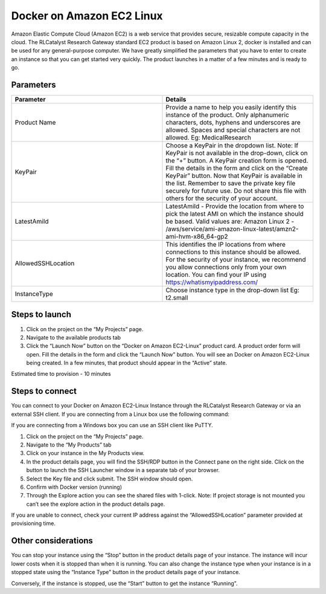 Docker on Amazon EC2 Linux
==========================
Amazon Elastic Compute Cloud (Amazon EC2) is a web service that provides secure, resizable compute capacity in the cloud. The RLCatalyst Research Gateway standard EC2 product is based on Amazon Linux 2, docker is installed and can be used for any general-purpose computer.
We have greatly simplified the parameters that you have to enter to create an instance so that you can get started very quickly. The product launches in a matter of a few minutes and is ready to go.

Parameters
-----------

.. list-table:: 
   :widths: 50, 50
   :header-rows: 1

   * - Parameter
     - Details
   * - Product Name
     - Provide a name to help you easily identify this instance of the product. Only alphanumeric characters, dots, hyphens and underscores are allowed. Spaces and special characters are not allowed. Eg: MedicalResearch
   * - KeyPair
     - Choose a KeyPair in the dropdown list. Note: If KeyPair is not available in the drop-down, click on the “+” button. A KeyPair creation form is opened. Fill the details in the form and click on the “Create KeyPair” button. Now that KeyPair is available in the list. Remember to save the private key file securely for future use. Do not share this file with others for the security of your account.
   * - LatestAmiId
     - LatestAmiId - Provide the location from where to pick the latest AMI on which the instance should be based. Valid values are: Amazon Linux 2 - /aws/service/ami-amazon-linux-latest/amzn2-ami-hvm-x86_64-gp2
   * - AllowedSSHLocation
     - This identifies the IP locations from where connections to this instance should be allowed. For the security of your instance, we recommend you allow connections only from your own location. You can find your IP using https://whatismyipaddress.com/
   * - InstanceType
     - Choose instance type in the drop-down list Eg: t2.small
   

.. image:: images/docker.png

Steps to launch
----------------

1. Click on the project on the “My Projects” page.
2. Navigate to the available products tab
3. Click the “Launch Now” button on the  “Docker on Amazon EC2-Linux” product card. A product order form will open. Fill the details in the form and click the “Launch Now” button. You will see an  Docker on Amazon EC2-Linux being created. In a few minutes, that product should appear in the “Active” state.


Estimated time to provision -  10 minutes

Steps to connect
----------------

You can connect to your Docker on Amazon EC2-Linux Instance through the RLCatalyst Research Gateway or via an external SSH client. If you are connecting from a Linux box use the following command:

If you are connecting from a Windows box you can use an SSH client like PuTTY.

1. Click on the project on the “My Projects” page.
2. Navigate to the “My Products” tab
3. Click on your instance in the My Products view. 
4. In the product details page, you will find the SSH/RDP button in the Connect pane on the right side. Click on the button to launch the SSH Launcher window in a separate tab of your browser. 
5. Select the Key file and click submit. The SSH window should open.
6. Confirm with Docker version (running)
7. Through the Explore action you can see the shared files with 1-click. Note: If project storage is not mounted you can’t see the explore action in the product details page.

If you are unable to connect, check your current IP address against the “AllowedSSHLocation” parameter provided at provisioning time.

Other considerations
---------------------

You can stop your instance using the “Stop” button in the product details page of your instance. The instance will incur lower costs when it is stopped than when it is running. 
You can also change the instance type when your instance is in a stopped state using the “Instance Type” button in the product details page of your instance.

Conversely, if the instance is stopped, use the “Start” button to get the instance “Running”.
